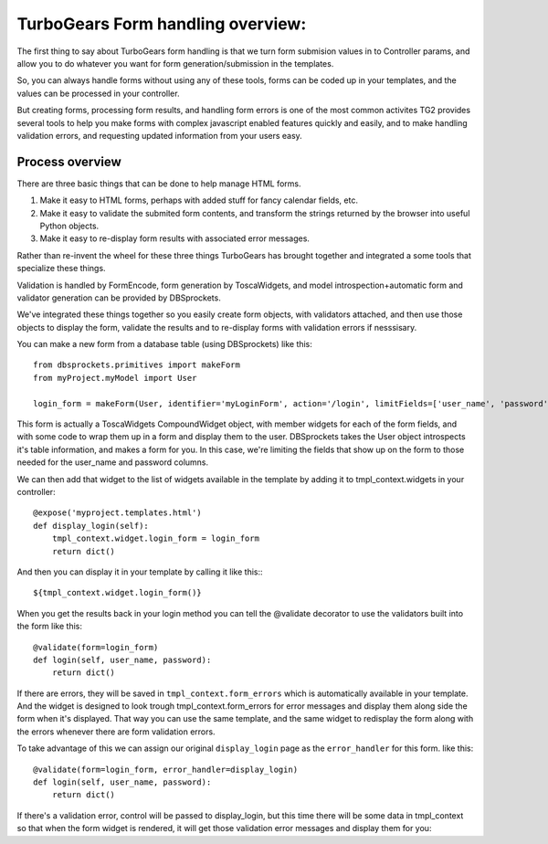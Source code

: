 TurboGears Form handling overview:
===================================

The first thing to say about TurboGears form handling is that we turn form
submision values in to Controller params, and allow you to do whatever you 
want for form generation/submission in the templates. 

So, you can always handle forms without using any of these tools, forms can be 
coded up in your templates, and the values can be processed in your controller. 

But creating forms, processing form results, and handling form errors is one of 
the most common activites TG2 provides several tools to help you make forms 
with complex javascript enabled features quickly and easily, and to make 
handling validation errors, and requesting updated information from your users 
easy. 

Process overview
-----------------------------------

There are three basic things that can be done to help manage HTML forms.  

#. Make it easy to HTML forms, perhaps with added stuff for fancy calendar 
   fields, etc. 
#. Make it easy to validate the submited form contents, and transform 
   the strings returned by the browser into useful Python objects. 
#. Make it easy to re-display form results with associated error messages. 

Rather than re-invent the wheel for these three things TurboGears has brought 
together and integrated a some tools that specialize these things. 

Validation is handled by FormEncode, form generation by ToscaWidgets, and model
introspection+automatic form and validator generation can be provided by DBSprockets.

We've integrated these things together so you easily create form objects, with 
validators attached, and then use those objects to display the form, validate
the results and to re-display forms with validation errors if nesssisary. 

You can make a new form from a database table (using DBSprockets) like this::

    from dbsprockets.primitives import makeForm
    from myProject.myModel import User
    
    login_form = makeForm(User, identifier='myLoginForm', action='/login', limitFields=['user_name', 'password'])

This form is actually a ToscaWidgets CompoundWidget object, with member widgets for each of the form fields, and with some code to wrap them up in a form and display them to the user.  DBSprockets takes the User object introspects it's table information, and makes a form for you.   In this case, we're limiting the fields that show up on the form to those needed for the user_name and password columns.   

We can then add that widget to the list of widgets available in the template by adding it to tmpl_context.widgets in your controller::
    
    @expose('myproject.templates.html')
    def display_login(self):
        tmpl_context.widget.login_form = login_form
        return dict()
        
And then you can display it in your template by calling it like this:::

  ${tmpl_context.widget.login_form()}

When you get the results back in your login method you can tell the @validate decorator to use the validators built into the form like this::

    @validate(form=login_form)
    def login(self, user_name, password):
        return dict()

If there are errors, they will be saved in ``tmpl_context.form_errors`` which is automatically available in your template.   And the widget is designed to look trough tmpl_context.form_errors for error messages and display them along side the form when it's displayed.  That way you can use the same template, and the same widget to redisplay the form along with the errors whenever there are form validation errors.

To take advantage of this we can assign our original ``display_login`` page as the ``error_handler`` for this form. like this::

    @validate(form=login_form, error_handler=display_login)
    def login(self, user_name, password):
        return dict()

If there's a validation error, control will be passed to display_login, but this time there will be some data in tmpl_context so that when the form widget is rendered, it will get those validation error messages and display them for you:

